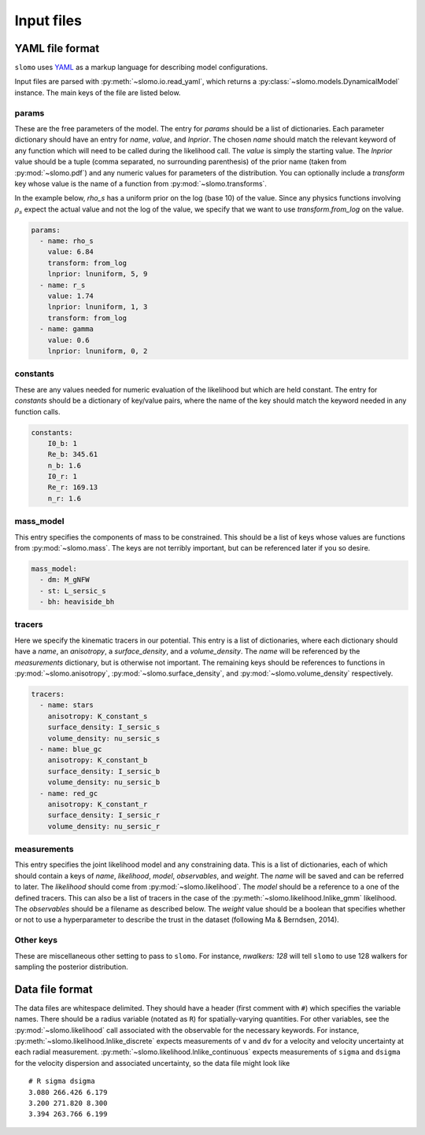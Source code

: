 Input files
===========

.. _input-label:

YAML file format
################

``slomo`` uses `YAML <http://www.yaml.org/start.html>`_ as a markup language for describing model configurations.

Input files are parsed with :py:meth:`~slomo.io.read_yaml`, which returns a :py:class:`~slomo.models.DynamicalModel` instance.  The main keys of the file are listed below.  

params
------

These are the free parameters of the model.  The entry for `params` should be a list of dictionaries.  Each parameter dictionary should have an entry for `name`, `value`, and `lnprior`.  The chosen `name` should match the relevant keyword of any function which will need to be called during the likelihood call.  The `value` is simply the starting value. The `lnprior` value should be a tuple (comma separated, no surrounding parenthesis) of the prior name (taken from :py:mod:`~slomo.pdf`) and any numeric values for parameters of the distribution.  You can optionally include a `transform` key whose value is the name of a function from :py:mod:`~slomo.transforms`.

In the example below, `rho_s` has a uniform prior on the log (base 10) of the value.  Since any physics functions involving :math:`\rho_s` expect the actual value and not the log of the value, we specify that we want to use `transform.from_log` on the value.

.. code-block:: yaml

    params:
      - name: rho_s
        value: 6.84
        transform: from_log
        lnprior: lnuniform, 5, 9
      - name: r_s
        value: 1.74
        lnprior: lnuniform, 1, 3
        transform: from_log
      - name: gamma
        value: 0.6
        lnprior: lnuniform, 0, 2


constants
---------

These are any values needed for numeric evaluation of the likelihood but which are held constant.  The entry for `constants` should be a dictionary of key/value pairs, where the name of the key should match the keyword needed in any function calls.

.. code-block:: yaml

   constants:
       I0_b: 1
       Re_b: 345.61
       n_b: 1.6
       I0_r: 1
       Re_r: 169.13
       n_r: 1.6


mass_model
----------

This entry specifies the components of mass to be constrained.  This should be a list of keys whose values are functions from :py:mod:`~slomo.mass`.  The keys are not terribly important, but can be referenced later if you so desire.

.. code-block:: yaml

    mass_model:
      - dm: M_gNFW
      - st: L_sersic_s
      - bh: heaviside_bh

tracers
-------

Here we specify the kinematic tracers in our potential.  This entry is a list of dictionaries, where each dictionary should have a `name`, an `anisotropy`, a `surface_density`, and a `volume_density`.  The `name` will be referenced by the `measurements` dictionary, but is otherwise not important.  The remaining keys should be references to functions in :py:mod:`~slomo.anisotropy`, :py:mod:`~slomo.surface_density`, and :py:mod:`~slomo.volume_density` respectively.

.. code-block:: yaml

    tracers:
      - name: stars
        anisotropy: K_constant_s
        surface_density: I_sersic_s
        volume_density: nu_sersic_s
      - name: blue_gc
        anisotropy: K_constant_b
        surface_density: I_sersic_b
        volume_density: nu_sersic_b
      - name: red_gc
        anisotropy: K_constant_r
        surface_density: I_sersic_r
        volume_density: nu_sersic_r
    		

measurements
------------

This entry specifies the joint likelihood model and any constraining data.  This is a list of dictionaries, each of which should contain a keys of `name`, `likelihood`, `model`, `observables`, and `weight`.  The `name` will be saved and can be referred to later.  The `likelihood` should come from :py:mod:`~slomo.likelihood`.  The `model` should be a reference to a one of the defined tracers.  This can also be a list of tracers in the case of the :py:meth:`~slomo.likelihood.lnlike_gmm` likelihood.  The `observables` should be a filename as described below.  The `weight` value should be a boolean that specifies whether or not to use a hyperparameter to describe the trust in the dataset (following Ma & Berndsen, 2014).


Other keys
----------

These are miscellaneous other setting to pass to ``slomo``.  For instance, `nwalkers: 128` will tell ``slomo`` to use 128 walkers for sampling the posterior distribution.


Data file format
################

The data files are whitespace delimited.  They should have a header (first comment with ``#``) which specifies the variable names.  There should be a radius variable (notated as ``R``) for spatially-varying quantities.  For other variables, see the :py:mod:`~slomo.likelihood` call associated with the observable for the necessary keywords.  For instance, :py:meth:`~slomo.likelihood.lnlike_discrete` expects measurements of ``v`` and ``dv`` for a velocity and velocity uncertainty at each radial measurement.  :py:meth:`~slomo.likelihood.lnlike_continuous` expects measurements of ``sigma`` and ``dsigma`` for the velocity dispersion and associated uncertainty, so the data file might look like

::

   # R sigma dsigma
   3.080 266.426 6.179
   3.200 271.820 8.300
   3.394 263.766 6.199

